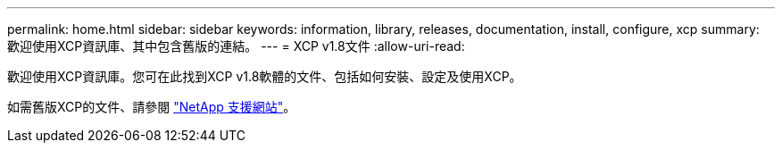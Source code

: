 ---
permalink: home.html 
sidebar: sidebar 
keywords: information, library, releases, documentation, install, configure, xcp 
summary: 歡迎使用XCP資訊庫、其中包含舊版的連結。 
---
= XCP v1.8文件
:allow-uri-read: 


歡迎使用XCP資訊庫。您可在此找到XCP v1.8軟體的文件、包括如何安裝、設定及使用XCP。

如需舊版XCP的文件、請參閱 link:https://mysupport.netapp.com/documentation/productlibrary/index.html?productID=63064["NetApp 支援網站"^]。
